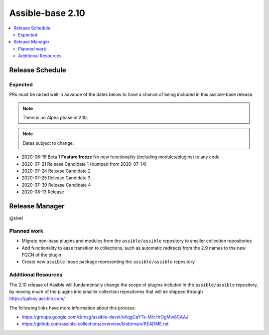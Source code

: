 .. _base_roadmap_2_10:

=================
Assible-base 2.10
=================

.. contents::
   :local:

Release Schedule
----------------

Expected
========

PRs must be raised well in advance of the dates below to have a chance of being included in this assible-base release.

.. note:: There is no Alpha phase in 2.10.
.. note:: Dates subject to change.

- 2020-06-16 Beta 1 **Feature freeze**
  No new functionality (including modules/plugins) to any code

- 2020-07-21 Release Candidate 1 (bumped from 2020-07-14)
- 2020-07-24 Release Candidate 2
- 2020-07-25 Release Candidate 3
- 2020-07-30 Release Candidate 4
- 2020-08-13 Release

Release Manager
---------------

@sivel

Planned work
============

- Migrate non-base plugins and modules from the ``assible/assible`` repository to smaller collection repositories
- Add functionality to ease transition to collections, such as automatic redirects from the 2.9 names to the new FQCN of the plugin
- Create new ``assible-base`` package representing the ``assible/assible`` repository

Additional Resources
====================

The 2.10 release of Assible will fundamentally change the scope of plugins included in the ``assible/assible`` repository, by
moving much of the plugins into smaller collection repositories that will be shipped through https://galaxy.assible.com/

The following links have more information about this process:

- https://groups.google.com/d/msg/assible-devel/oKqgCeYTs-M/cHrOgMw8CAAJ
- https://github.com/assible-collections/overview/blob/main/README.rst
